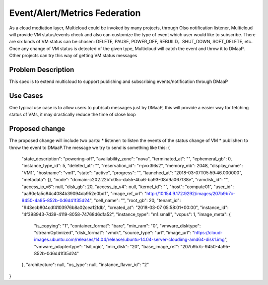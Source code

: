 ..
 This work is licensed under a Creative Commons Attribution 4.0
 International License.

=================
Event/Alert/Metrics Federation
=================

As a cloud mediation layer, Multicloud could be invoked by many projects, through Olso notification listener, Multicloud will
provide VM status/events check and also can customize the type of event which user would like to subscribe. There are six
kinds of VM status can be chosen: DELETE, PAUSE, POWER_OFF, REBUILD，SHUT_DOWN, SOFT_DELETE, etc.. Once any change of VM status
is detected of the given type, Multicloud will catch the event and throw it to DMaaP. Other projects can try this way of getting
VM status messages



Problem Description
===================

This spec is to extend multicloud to support publishing and subscribing events/notification through DMaaP


Use Cases
===================

One typical use case is to allow users to pub/sub messages just by DMaaP, this will provide a easier way for fetching status of
VMs, it may drastically reduce the time of close loop


Proposed change
===================
The proposed change will include two parts: * listener: to listen the events of the status change of VM * publisher: to
throw the event to DMaaP.The message we try to send is something like this:
{
    "state_description": "powering-off",
    "availability_zone": "nova",
    "terminated_at": "",
    "ephemeral_gb": 0,
    "instance_type_id": 5,
    "deleted_at": "",
    "reservation_id": "r-pvx3l6s2",
    "memory_mb": 2048,
    "display_name": "VM1",
    "hostname": "vm1",
    "state": "active",
    "progress": "",
    "launched_at": "2018-03-07T05:59:46.000000",
    "metadata": {},
    "node": "domain-c202.22bfc05c-da55-4ba6-ba93-08d9a067138e",
    "ramdisk_id": "",
    "access_ip_v6": null,
    "disk_gb": 20,
    "access_ip_v4": null,
    "kernel_id": "",
    "host": "compute01",
    "user_id": "aa90efa5c84c4084b39094da952e0bd1",
    "image_ref_url": "http://10.154.9.172:9292/images/207b9b7c-9450-4a95-852b-0d6d41f35d24",
    "cell_name": "",
    "root_gb": 20,
    "tenant_id": "943ecb804cdf4103976b8a02cea12fdb",
    "created_at": "2018-03-07 05:58:01+00:00",
    "instance_id": "4f398943-7d39-4119-8058-74768d6dfa52",
    "instance_type": "m1.small",
    "vcpus": 1,
    "image_meta": {
        "is_copying": "1",
        "container_format": "bare",
        "min_ram": "0",
        "vmware_disktype": "streamOptimized",
        "disk_format": "vmdk",
        "source_type": "url",
        "image_url": "https://cloud-images.ubuntu.com/releases/14.04/release/ubuntu-14.04-server-cloudimg-amd64-disk1.img",
        "vmware_adaptertype": "lsiLogic",
        "min_disk": "20",
        "base_image_ref": "207b9b7c-9450-4a95-852b-0d6d41f35d24"
    },
    "architecture": null,
    "os_type": null,
    "instance_flavor_id": "2"
}
